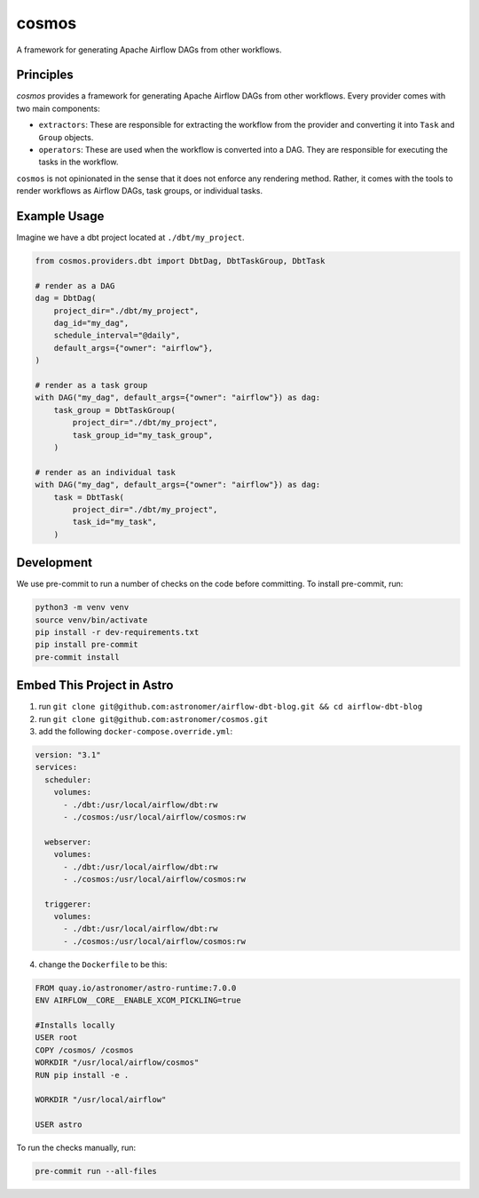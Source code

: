 ******
cosmos
******

A framework for generating Apache Airflow DAGs from other workflows.

Principles
**************

`cosmos` provides a framework for generating Apache Airflow DAGs from other workflows. Every provider comes with two main components:

- ``extractors``: These are responsible for extracting the workflow from the provider and converting it into ``Task`` and ``Group`` objects.
- ``operators``: These are used when the workflow is converted into a DAG. They are responsible for executing the tasks in the workflow.

``cosmos`` is not opinionated in the sense that it does not enforce any rendering method. Rather, it comes with the tools to render workflows as Airflow DAGs, task groups, or individual tasks.

Example Usage
**************

Imagine we have a dbt project located at ``./dbt/my_project``.

.. code-block:: python

    from cosmos.providers.dbt import DbtDag, DbtTaskGroup, DbtTask

    # render as a DAG
    dag = DbtDag(
        project_dir="./dbt/my_project",
        dag_id="my_dag",
        schedule_interval="@daily",
        default_args={"owner": "airflow"},
    )

    # render as a task group
    with DAG("my_dag", default_args={"owner": "airflow"}) as dag:
        task_group = DbtTaskGroup(
            project_dir="./dbt/my_project",
            task_group_id="my_task_group",
        )

    # render as an individual task
    with DAG("my_dag", default_args={"owner": "airflow"}) as dag:
        task = DbtTask(
            project_dir="./dbt/my_project",
            task_id="my_task",
        )

Development
**************

We use pre-commit to run a number of checks on the code before committing. To install pre-commit, run:

.. code-block:: bash

    python3 -m venv venv
    source venv/bin/activate
    pip install -r dev-requirements.txt
    pip install pre-commit
    pre-commit install

Embed This Project in Astro
**************

1. run ``git clone git@github.com:astronomer/airflow-dbt-blog.git && cd airflow-dbt-blog``
2. run ``git clone git@github.com:astronomer/cosmos.git``
3. add the following ``docker-compose.override.yml``:

.. code-block:: yaml

  version: "3.1"
  services:
    scheduler:
      volumes:
        - ./dbt:/usr/local/airflow/dbt:rw
        - ./cosmos:/usr/local/airflow/cosmos:rw

    webserver:
      volumes:
        - ./dbt:/usr/local/airflow/dbt:rw
        - ./cosmos:/usr/local/airflow/cosmos:rw

    triggerer:
      volumes:
        - ./dbt:/usr/local/airflow/dbt:rw
        - ./cosmos:/usr/local/airflow/cosmos:rw

4. change the ``Dockerfile`` to be this:

.. code-block:: docker

  FROM quay.io/astronomer/astro-runtime:7.0.0
  ENV AIRFLOW__CORE__ENABLE_XCOM_PICKLING=true

  #Installs locally
  USER root
  COPY /cosmos/ /cosmos
  WORKDIR "/usr/local/airflow/cosmos"
  RUN pip install -e .

  WORKDIR "/usr/local/airflow"

  USER astro




To run the checks manually, run:

.. code-block:: bash

    pre-commit run --all-files
